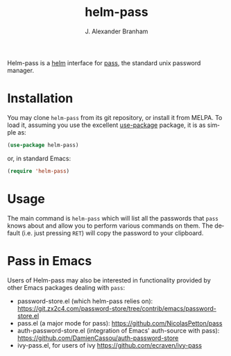 #+TITLE: helm-pass
#+AUTHOR: J. Alexander Branham
#+EMAIL: branham@utexas.edu
#+LANGUAGE: en-us

#+NAME: pipeline-status
[[https://gitlab.com/jabranham/helm-pass/badges/master/pipeline.svg]]

Helm-pass is a [[https://emacs-helm.github.io/helm/][helm]] interface for [[https://www.passwordstore.org/][pass]], the standard unix password
manager.

* Installation

You may clone =helm-pass= from its git repository, or install it from MELPA. To
load it, assuming you use the excellent [[https://github.com/jwiegley/use-package][use-package]] package, it is as simple as:

#+BEGIN_SRC emacs-lisp
  (use-package helm-pass)
#+END_SRC

or, in standard Emacs:

#+begin_src emacs-lisp
(require 'helm-pass)
#+end_src

* Usage

The main command is ~helm-pass~ which will list all the passwords that
=pass= knows about and allow you to perform various commands on them.
The default (i.e. just pressing =RET=) will copy the password to your
clipboard.

* Pass in Emacs
Users of Helm-pass may also be interested in functionality provided by other
Emacs packages dealing with =pass=:

- password-store.el (which helm-pass relies on):
  https://git.zx2c4.com/password-store/tree/contrib/emacs/password-store.el
- pass.el (a major mode for pass): https://github.com/NicolasPetton/pass
- auth-password-store.el (integration of Emacs' auth-source with pass):
  https://github.com/DamienCassou/auth-password-store
- ivy-pass.el, for users of ivy [[https://github.com/ecraven/ivy-pass]]
